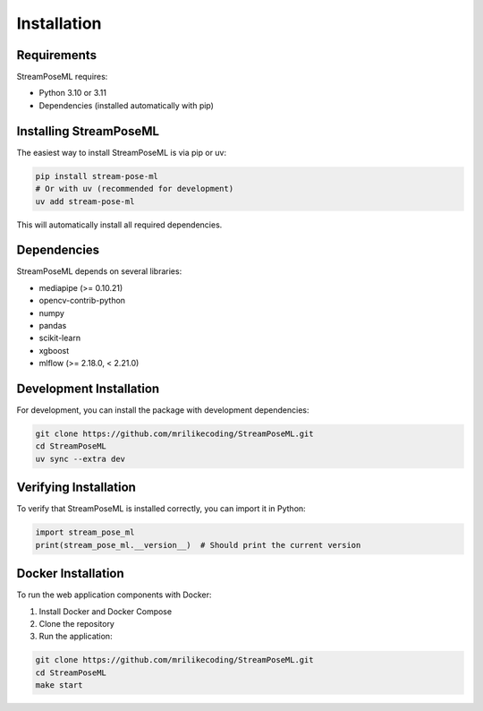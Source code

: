 Installation
============

Requirements
-----------

StreamPoseML requires:

* Python 3.10 or 3.11
* Dependencies (installed automatically with pip)

Installing StreamPoseML
----------------------

The easiest way to install StreamPoseML is via pip or uv:

.. code-block:: bash

   pip install stream-pose-ml
   # Or with uv (recommended for development)
   uv add stream-pose-ml

This will automatically install all required dependencies.

Dependencies
-----------

StreamPoseML depends on several libraries:

* mediapipe (>= 0.10.21)
* opencv-contrib-python
* numpy
* pandas
* scikit-learn
* xgboost
* mlflow (>= 2.18.0, < 2.21.0)

Development Installation
-----------------------

For development, you can install the package with development dependencies:

.. code-block:: bash

   git clone https://github.com/mrilikecoding/StreamPoseML.git
   cd StreamPoseML
   uv sync --extra dev

Verifying Installation
---------------------

To verify that StreamPoseML is installed correctly, you can import it in Python:

.. code-block:: python

   import stream_pose_ml
   print(stream_pose_ml.__version__)  # Should print the current version

Docker Installation
------------------

To run the web application components with Docker:

1. Install Docker and Docker Compose
2. Clone the repository
3. Run the application:

.. code-block:: bash

   git clone https://github.com/mrilikecoding/StreamPoseML.git
   cd StreamPoseML
   make start